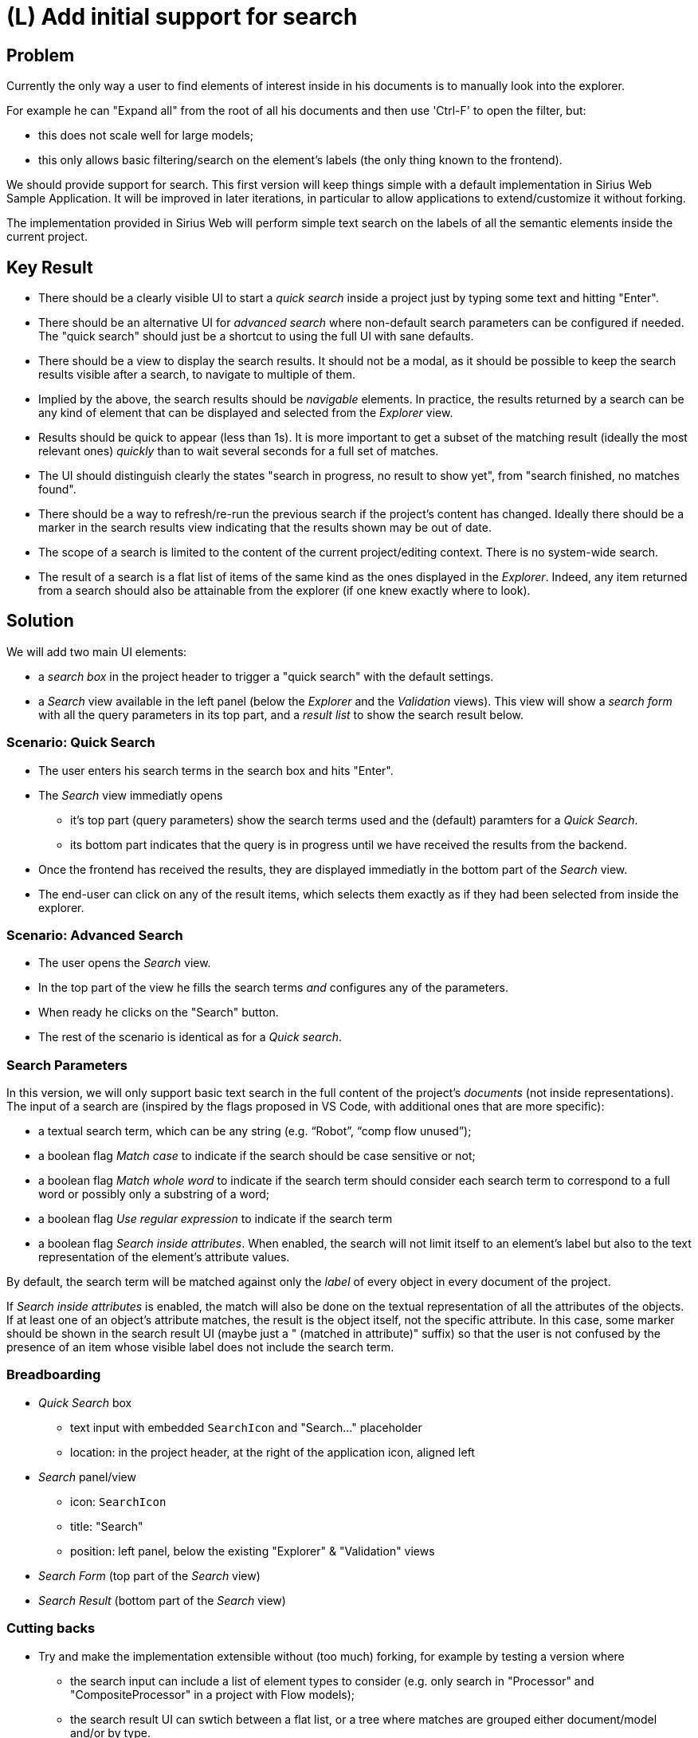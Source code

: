 = (L) Add initial support for search

== Problem

Currently the only way a user to find elements of interest inside in his documents is to manually look into the explorer.

For example he can "Expand all" from the root of all his documents and then use 'Ctrl-F' to open the filter, but:

* this does not scale well for large models;
* this only allows basic filtering/search on the element's labels (the only thing known to the frontend).

We should provide support for search.
This first version will keep things simple with a default implementation in Sirius Web Sample Application.
It will be improved in later iterations, in particular to allow applications to extend/customize it without forking.

The implementation provided in Sirius Web will perform simple text search on the labels of all the semantic elements inside the current project.

== Key Result

* There should be a clearly visible UI to start a _quick search_ inside a project just by typing some text and hitting "Enter".
* There should be an alternative UI for _advanced search_ where non-default search parameters can be configured if needed.
The "quick search" should just be a shortcut to using the full UI with sane defaults.
* There should be a view to display the search results.
It should not be a modal, as it should be possible to keep the search results visible after a search, to navigate to multiple of them.
* Implied by the above, the search results should be _navigable_ elements.
In practice, the results returned by a search can be any kind of element that can be displayed and selected from the _Explorer_ view.
* Results should be quick to appear (less than 1s).
It is more important to get a subset of the matching result (ideally the most relevant ones) _quickly_ than to wait several seconds for a full set of matches.
* The UI should distinguish clearly the states "search in progress, no result to show yet", from "search finished, no matches found".
* There should be a way to refresh/re-run the previous search if the project's content has changed.
Ideally there should be a marker in the search results view indicating that the results shown may be out of date.
* The scope of a search is limited to the content of the current project/editing context.
There is no system-wide search.
* The result of a search is a flat list of items of the same kind as the ones displayed in the _Explorer_.
Indeed, any item returned from a search should also be attainable from the explorer (if one knew exactly where to look).

== Solution

We will add two main UI elements:

* a _search box_ in the project header to trigger a "quick search" with the default settings.
* a _Search_ view available in the left panel (below the _Explorer_ and the _Validation_ views).
This view will show a _search form_ with all the query parameters in its top part, and a _result list_ to show the search result below.

=== Scenario: Quick Search

* The user enters his search terms in the search box and hits "Enter".
* The _Search_ view immediatly opens
** it's top part (query parameters) show the search terms used and the (default) paramters for a _Quick Search_.
** its bottom part indicates that the query is in progress until we have received the results from the backend.
* Once the frontend has received the results, they are displayed immediatly in the bottom part of the _Search_ view.
* The end-user can click on any of the result items, which selects them exactly as if they had been selected from inside the explorer.

=== Scenario: Advanced Search

* The user opens the _Search_ view.
* In the top part of the view he fills the search terms _and_ configures any of the parameters.
* When ready he clicks on the "Search" button.
* The rest of the scenario is identical as for a _Quick search_.

=== Search Parameters

In this version, we will only support basic text search in the full content of the project's _documents_ (not inside representations).
The input of a search are (inspired by the flags proposed in VS Code, with additional ones that are more specific):

* a textual search term, which can be any string (e.g. "`Robot`", "`comp flow unused`");
* a boolean flag _Match case_ to indicate if the search should be case sensitive or not;
* a boolean flag _Match whole word_ to indicate if the search term should consider each search term to correspond to a full word or possibly only a substring of a word;
* a boolean flag _Use regular expression_ to indicate if the search term
* a boolean flag _Search inside attributes_. When enabled, the search will not limit itself to an element's label but also to the text representation of the element's attribute values.

By default, the search term will be matched against only the _label_ of every object in every document of the project.

If _Search inside attributes_ is enabled, the match will also be done on the textual representation of all the attributes of the objects.
If at least one of an object's attribute matches, the result is the object itself, not the specific attribute.
In this case, some marker should be shown in the search result UI (maybe just a " (matched in attribute)" suffix) so that the user is not confused by the presence of an item whose visible label does not include the search term.

=== Breadboarding

* _Quick Search_ box
** text input with embedded `SearchIcon` and "Search..." placeholder
** location: in the project header, at the right of the application icon, aligned left
* _Search_ panel/view
** icon: `SearchIcon`
** title: "Search"
** position: left panel, below the existing "Explorer" & "Validation" views
* _Search Form_ (top part of the _Search_ view)
* _Search Result_ (bottom part of the _Search_ view)

=== Cutting backs

* Try and make the implementation extensible without (too much) forking, for example by testing a version where
** the search input can include a list of element types to consider (e.g. only search in "Processor" and "CompositeProcessor" in a project with Flow models);
** the search result UI can swtich between a flat list, or a tree where matches are grouped either document/model and/or by type.

== Rabbit holes

* We want the search parameters *and results* to persist when the user closes the _Search_ view (for example to temporarily go back to the _Explorer_).
However currently when a view is closed from one of the side panels, it is destroyed/unmounted, and re-opening it resets it to its default state.
This is already annoying for the _Explorer_ view, but not acceptable for the _Search_ view.
We will need to store the state of the search view into some new context defined higher in the component hierarchy so that it is not lost when closing/reoping the view.
* We want the search feature to be customizable & extensible by applications while minimizing the amount of code to ducplicate/fork (ideally none).

== No-gos

* The search results will not be "live".
They will correspond to a snapshot of the project's state at the time the search was _run_, but may become obsolete if the project continues to be edited.
The UI should make this clear (not sure how).
* No "Saved searches".
* No search inside the contents of representations.
